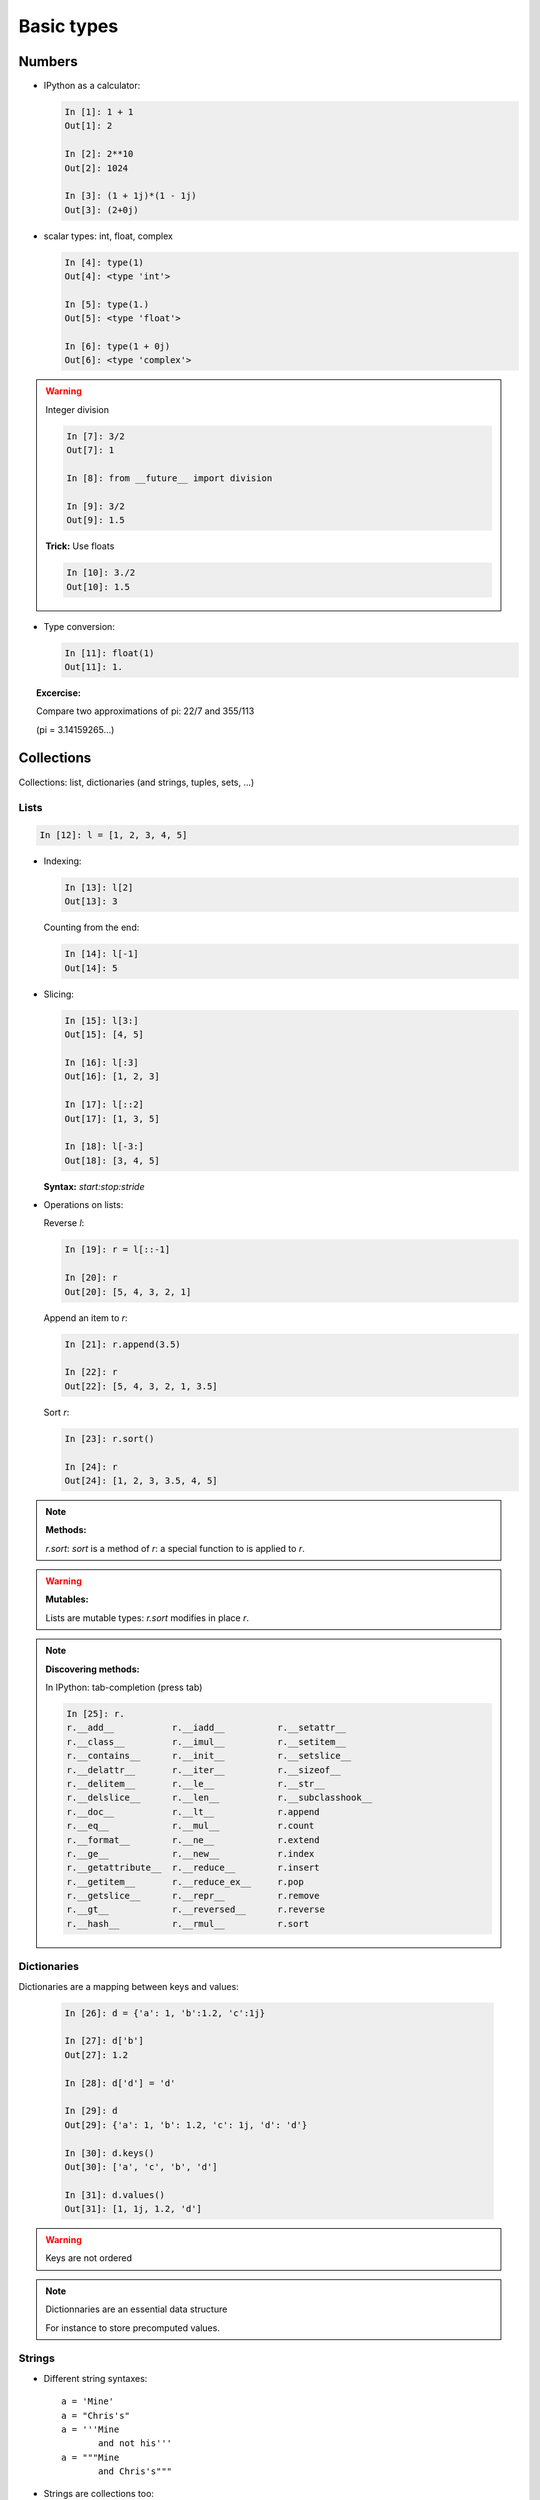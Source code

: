 Basic types
============

Numbers
--------

* IPython as a calculator:

  .. sourcecode:: ipython

    In [1]: 1 + 1
    Out[1]: 2

    In [2]: 2**10
    Out[2]: 1024

    In [3]: (1 + 1j)*(1 - 1j)
    Out[3]: (2+0j)

* scalar types: int, float, complex

  .. sourcecode:: ipython

    In [4]: type(1)
    Out[4]: <type 'int'>

    In [5]: type(1.)
    Out[5]: <type 'float'>

    In [6]: type(1 + 0j)
    Out[6]: <type 'complex'>

.. warning:: Integer division

    .. sourcecode:: ipython

	In [7]: 3/2
	Out[7]: 1

	In [8]: from __future__ import division

	In [9]: 3/2
	Out[9]: 1.5

    **Trick:** Use floats

    .. sourcecode:: ipython

	In [10]: 3./2
	Out[10]: 1.5

* Type conversion:

  .. sourcecode:: ipython

    In [11]: float(1)
    Out[11]: 1.

.. topic:: Excercise:

    Compare two approximations of pi: 22/7 and 355/113

    (pi = 3.14159265...)

Collections
------------

Collections: list, dictionaries (and strings, tuples, sets, ...)

Lists
~~~~~~

.. sourcecode:: ipython

    In [12]: l = [1, 2, 3, 4, 5]

* Indexing:

  .. sourcecode:: ipython

    In [13]: l[2]
    Out[13]: 3

  Counting from the end:

  .. sourcecode:: ipython

    In [14]: l[-1]
    Out[14]: 5

* Slicing:

  .. sourcecode:: ipython

    In [15]: l[3:]
    Out[15]: [4, 5]

    In [16]: l[:3]
    Out[16]: [1, 2, 3]

    In [17]: l[::2]
    Out[17]: [1, 3, 5]

    In [18]: l[-3:]
    Out[18]: [3, 4, 5]

  **Syntax:** `start:stop:stride`

* Operations on lists:

  Reverse `l`:

  .. sourcecode:: ipython

    In [19]: r = l[::-1]

    In [20]: r
    Out[20]: [5, 4, 3, 2, 1]

  Append an item to `r`:

  .. sourcecode:: ipython

    In [21]: r.append(3.5)

    In [22]: r
    Out[22]: [5, 4, 3, 2, 1, 3.5]

  Sort `r`:

  .. sourcecode:: ipython

    In [23]: r.sort()

    In [24]: r
    Out[24]: [1, 2, 3, 3.5, 4, 5]

.. note:: **Methods:**
    
    `r.sort`: `sort` is a method of `r`: a special function to is applied
    to `r`.

.. warning:: **Mutables:**
    
    Lists are mutable types: `r.sort` modifies in place `r`.

.. note:: **Discovering methods:**

    In IPython: tab-completion (press tab)

    .. sourcecode:: ipython

	In [25]: r.
	r.__add__           r.__iadd__          r.__setattr__
	r.__class__         r.__imul__          r.__setitem__
	r.__contains__      r.__init__          r.__setslice__
	r.__delattr__       r.__iter__          r.__sizeof__
	r.__delitem__       r.__le__            r.__str__
	r.__delslice__      r.__len__           r.__subclasshook__
	r.__doc__           r.__lt__            r.append
	r.__eq__            r.__mul__           r.count
	r.__format__        r.__ne__            r.extend
	r.__ge__            r.__new__           r.index
	r.__getattribute__  r.__reduce__        r.insert
	r.__getitem__       r.__reduce_ex__     r.pop
	r.__getslice__      r.__repr__          r.remove
	r.__gt__            r.__reversed__      r.reverse
	r.__hash__          r.__rmul__          r.sort


Dictionaries
~~~~~~~~~~~~

Dictionaries are a mapping between keys and values:

  .. sourcecode:: ipython

    In [26]: d = {'a': 1, 'b':1.2, 'c':1j}

    In [27]: d['b']
    Out[27]: 1.2

    In [28]: d['d'] = 'd'

    In [29]: d
    Out[29]: {'a': 1, 'b': 1.2, 'c': 1j, 'd': 'd'}

    In [30]: d.keys()
    Out[30]: ['a', 'c', 'b', 'd']

    In [31]: d.values()
    Out[31]: [1, 1j, 1.2, 'd']

.. warning:: Keys are not ordered

.. note:: Dictionnaries are an essential data structure

    For instance to store precomputed values.

Strings
~~~~~~~~

* Different string syntaxes::

    a = 'Mine'
    a = "Chris's"
    a = '''Mine
	   and not his'''
    a = """Mine
	   and Chris's"""

* Strings are collections too:

  .. sourcecode:: ipython

    In [32]: s = 'Python is cool'

    In [33]: s[-4:]
    Out[33]: 'cool'

* And they have many useful methods:

  .. sourcecode:: ipython

    In [34]: s.replace('cool', 'powerful')
    Out[34]: 'Python is powerful'

.. warning:: Strings are not mutable

* String substitution:

  .. sourcecode:: ipython

    In [35]: 'An integer: %i; a float: %f; another string: %s' % (1, 0.1, 'string')
    Out[35]: 'An integer: 1; a float: 0.100000; another string: string'


More collection types
~~~~~~~~~~~~~~~~~~~~~

* **Sets:** non ordered, unique items:

  .. sourcecode:: ipython

    In [36]: s = set(('a', 'b', 'c', 'a'))

    In [37]: s
    Out[37]: set(['a', 'b', 'c'])

    In [38]: s.difference(('a', 'b'))
    Out[38]: set(['c'])

  Sets cannot be indexed:

  .. sourcecode:: ipython

    In [39]: s[1]
    ---------------------------------------------------------------------------
    TypeError                                 Traceback (most recent call last)

    TypeError: 'set' object does not support indexing


* **Tuples:** non-mutable lists:

  .. sourcecode:: ipython

    In [40]: t = 1, 2
    
    In [41]: t
    Out[41]: (1, 2)
    
    In [42]: t[1]
    Out[42]: 2
    
    In [43]: t[1] = 2
    ---------------------------------------------------------------------------
    TypeError                                 Traceback (most recent call last)
    
    TypeError: 'tuple' object does not support item assignment
    

